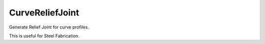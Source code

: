 .. index:: CurveReliefJoint (Tool)

.. _tools.curvereliefjoint:

CurveReliefJoint
----------------
Generate Relief Joint for curve profiles.

This is useful for Steel Fabrication.